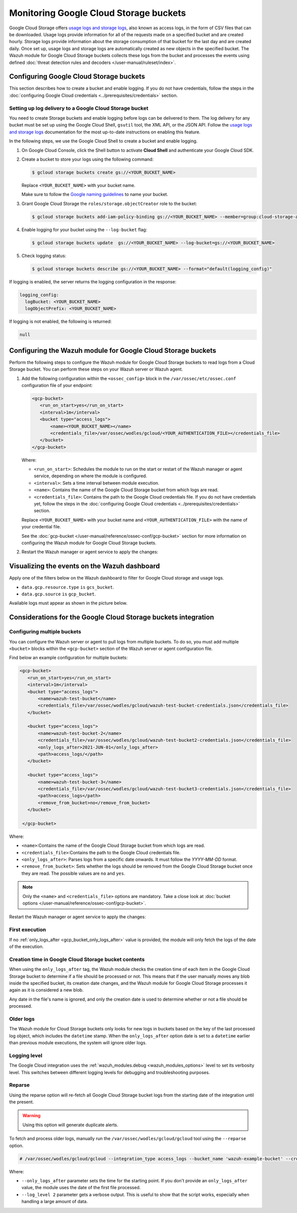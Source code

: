 .. Copyright (C) 2015, Wazuh, Inc.

.. meta::
   :description: Learn how the Wazuh module for Google Cloud Storage buckets collects access logs from the bucket and processes the events in this section of the documentation.
  
Monitoring Google Cloud Storage buckets
=======================================

Google Cloud Storage offers `usage logs and storage logs <https://cloud.google.com/storage/docs/access-logs>`__, also known as access logs, in the form of CSV files that can be downloaded. Usage logs provide information for all of the requests made on a specified bucket and are created hourly. Storage logs provide information about the storage consumption of that bucket for the last day and are created daily. Once set up, usage logs and storage logs are automatically created as new objects in the specified bucket. The Wazuh module for Google Cloud Storage buckets collects these logs from the bucket and processes the events using defined :doc:`threat detection rules and decoders </user-manual/ruleset/index>`.

Configuring Google Cloud Storage buckets
----------------------------------------

This section describes how to create a bucket and enable logging. If you do not have credentials, follow the steps in the :doc:`configuring Google Cloud credentials <../prerequisites/credentials>` section.

Setting up log delivery to a Google Cloud Storage bucket
^^^^^^^^^^^^^^^^^^^^^^^^^^^^^^^^^^^^^^^^^^^^^^^^^^^^^^^^

You need to create Storage buckets and enable logging before logs can be delivered to them. The log delivery for any bucket must be set up using the Google Cloud Shell, ``gsutil`` tool, the XML API, or the JSON API. Follow the `usage logs and storage logs <https://cloud.google.com/storage/docs/access-logs>`__ documentation for the most up-to-date instructions on enabling this feature.

In the following steps, we use the Google Cloud Shell to create a bucket and enable logging.

#. On Google Cloud Console, click the Shell button to activate **Cloud Shell** and authenticate your Google Cloud SDK.

   .. thumbnail:: /images/cloud-security/gcp/gcp-activate-cloud-shell.png
      :title: Activate Cloud shell
      :alt: Activate Cloud shell
      :align: center
      :width: 80%

#. Create a bucket to store your logs using the following command:

   .. code-block:: none

      $ gcloud storage buckets create gs://<YOUR_BUCKET_NAME>

   Replace ``<YOUR_BUCKET_NAME>`` with your bucket name.
   
   Make sure to follow the `Google naming guidelines <https://cloud.google.com/storage/docs/buckets?hl=en&_ga=2.141378354.-1842411037.1699881597#naming>`__ to name your bucket.

#. Grant Google Cloud Storage the ``roles/storage.objectCreator`` role to the bucket:

   .. code-block:: none

      $ gcloud storage buckets add-iam-policy-binding gs://<YOUR_BUCKET_NAME> --member=group:cloud-storage-analytics@google.com --role=roles/storage.objectCreator

#. Enable logging for your bucket using the ``--log-bucket`` flag:

   .. code-block:: none

      $ gcloud storage buckets update  gs://<YOUR_BUCKET_NAME> --log-bucket=gs://<YOUR_BUCKET_NAME>

#. Check logging status:

   .. code-block:: none

      $ gcloud storage buckets describe gs://<YOUR_BUCKET_NAME> --format="default(logging_config)"

If logging is enabled, the server returns the logging configuration in the response:

.. code-block:: none

   logging_config:
     logBucket: <YOUR_BUCKET_NAME>
     logObjectPrefix: <YOUR_BUCKET_NAME>

If logging is not enabled, the following is returned:

.. code-block:: none

   null

Configuring the Wazuh module for Google Cloud Storage buckets
-------------------------------------------------------------

Perform the following steps to configure the Wazuh module for Google Cloud Storage buckets to read logs from a Cloud Storage bucket. You can perform these steps on your Wazuh server or Wazuh agent.

#. Add the following configuration within the ``<ossec_config>`` block in the ``/var/ossec/etc/ossec.conf`` configuration file of your endpoint:

   .. code-block:: xml

      <gcp-bucket>
         <run_on_start>yes</run_on_start>
         <interval>1m</interval>
         <bucket type="access_logs">
             <name><YOUR_BUCKET_NAME></name>
             <credentials_file>/var/ossec/wodles/gcloud/<YOUR_AUTHENTICATION_FILE></credentials_file>
         </bucket>
      </gcp-bucket>

   Where:

   -  ``<run_on_start>``: Schedules the module to run on the start or restart of the Wazuh manager or agent service, depending on where the module is configured. 
   -  ``<interval>``: Sets a time interval between module execution.
   -  ``<name>``: Contains the name of the Google Cloud Storage bucket from which logs are read.
   -  ``<credentials_file>``: Contains the path to the Google Cloud credentials file. If you do not have credentials yet, follow the steps in the :doc:`configuring Google Cloud credentials <../prerequisites/credentials>` section.

   Replace ``<YOUR_BUCKET_NAME>`` with your bucket name and ``<YOUR_AUTHENTICATION_FILE>`` with the name of your credential file.

   See the :doc:`gcp-bucket </user-manual/reference/ossec-conf/gcp-bucket>` section for more information on configuring the Wazuh module for Google Cloud Storage buckets.

#. Restart the Wazuh manager or agent service to apply the changes:

   .. tabs::

      .. group-tab:: Wazuh manager

         .. code-block:: console

            # systemctl restart wazuh-manager

      .. group-tab:: Wazuh agent

         .. code-block:: console

            # systemctl restart wazuh-agent

Visualizing the events on the Wazuh dashboard
---------------------------------------------

Apply one of the filters below on the Wazuh dashboard to filter for Google Cloud storage and usage logs.

-  ``data.gcp.resource.type`` ``is`` ``gcs_bucket``.

   .. thumbnail:: /images/cloud-security/gcp/filter-cloud-storage-logs-resource-type.png
      :title: Filter Google Cloud storage and usage logs – Resource type
      :alt: Filter Google Cloud storage and usage logs – Resource type
      :align: center
      :width: 80%

-  ``data.gcp.source`` ``is`` ``gcp_bucket``.

   .. thumbnail:: /images/cloud-security/gcp/filter-cloud-storage-logs-source.png
      :title: Filter Google Cloud storage and usage logs – Source
      :alt: Filter Google Cloud storage and usage logs – Source
      :align: center
      :width: 80%

Available logs must appear as shown in the picture below.

.. thumbnail:: /images/cloud-security/gcp/cloud-storage-available-logs.png
   :title: Google Cloud Storage – Available logs alerts
   :alt: Google Cloud Storage – Available logs alerts
   :align: center
   :width: 80%

Considerations for the Google Cloud Storage buckets integration
---------------------------------------------------------------

Configuring multiple buckets
^^^^^^^^^^^^^^^^^^^^^^^^^^^^

You can configure the Wazuh server or agent to pull logs from multiple buckets. To do so, you must add multiple ``<bucket>`` blocks within the ``<gcp-bucket>`` section of the Wazuh server or agent configuration file.

Find below an example configuration for multiple buckets:

.. code-block:: xml

   <gcp-bucket>
      <run_on_start>yes</run_on_start>
      <interval>1m</interval>
      <bucket type="access_logs">
          <name>wazuh-test-bucket</name>
          <credentials_file>/var/ossec/wodles/gcloud/wazuh-test-bucket-credentials.json</credentials_file>
      </bucket>

      <bucket type="access_logs">
          <name>wazuh-test-bucket-2</name>
          <credentials_file>/var/ossec/wodles/gcloud/wazuh-test-bucket2-credentials.json</credentials_file>
          <only_logs_after>2021-JUN-01</only_logs_after>
          <path>access_logs/</path>
      </bucket>

      <bucket type="access_logs">
          <name>wazuh-test-bucket-3</name>
          <credentials_file>/var/ossec/wodles/gcloud/wazuh-test-bucket3-credentials.json</credentials_file>
          <path>access_logs</path>
          <remove_from_bucket>no</remove_from_bucket>
      </bucket>

    </gcp-bucket>

Where:

-  ``<name>``:Contains the name of the Google Cloud Storage bucket from which logs are read.
-  ``<credentials_file>``:Contains the path to the Google Cloud credentials file.
-  ``<only_logs_after>``: Parses logs from a specific date onwards. It must follow the `YYYY-MM-DD` format.
-  ``<remove_from_bucket>``: Sets whether the logs should be removed from the Google Cloud Storage bucket once they are read. The possible values are ``no`` and ``yes``.

.. note::
   
   Only the ``<name>`` and ``<credentials_file>`` options are mandatory. Take a close look at :doc:`bucket options </user-manual/reference/ossec-conf/gcp-bucket>`.

Restart the Wazuh manager or agent service to apply the changes:

.. tabs::

   .. group-tab:: Wazuh manager

      .. code-block:: console

         # systemctl restart wazuh-manager

   .. group-tab:: Wazuh agent

      .. code-block:: console

         # systemctl restart wazuh-agent

First execution
^^^^^^^^^^^^^^^

If no :ref:`only_logs_after <gcp_bucket_only_logs_after>` value is provided, the module will only fetch the logs of the date of the execution.

Creation time in Google Cloud Storage bucket contents
^^^^^^^^^^^^^^^^^^^^^^^^^^^^^^^^^^^^^^^^^^^^^^^^^^^^^

When using the ``only_logs_after`` tag, the Wazuh module checks the creation time of each item in the Google Cloud Storage bucket to determine if a file should be processed or not. This means that if the user manually moves any blob inside the specified bucket, its creation date changes, and the Wazuh module for Google Cloud Storage processes it again as it is considered a new blob.

Any date in the file's name is ignored, and only the creation date is used to determine whether or not a file should be processed.

Older logs
^^^^^^^^^^

The Wazuh module for Cloud Storage buckets only looks for new logs in buckets based on the key of the last processed log object, which includes the ``datetime`` stamp. When the ``only_logs_after`` option date is set to a ``datetime`` earlier than previous module executions, the system will ignore older logs.

Logging level
^^^^^^^^^^^^^

The Google Cloud integration uses the :ref:`wazuh_modules.debug <wazuh_modules_options>` level to set its verbosity level. This switches between different logging levels for debugging and troubleshooting purposes.

Reparse
^^^^^^^

Using the reparse option will re-fetch all Google Cloud Storage bucket logs from the starting date of the integration until the present.

.. warning::
   
   Using this option will generate duplicate alerts.

To fetch and process older logs, manually run the ``/var/ossec/wodles/gcloud/gcloud`` tool using the ``--reparse`` option.

.. code-block:: console

   # /var/ossec/wodles/gcloud/gcloud --integration_type access_logs --bucket_name 'wazuh-example-bucket' --credentials_file credentials.json --reparse --only_logs_after '2021-Jun-10' --log_level 2

Where:

-  ``--only_logs_after`` parameter sets the time for the starting point. If you don't provide an ``only_logs_after`` value, the module uses the date of the first file processed.
- ``--log_level 2`` parameter gets a verbose output. This is useful to show that the script works, especially when handling a large amount of data.
